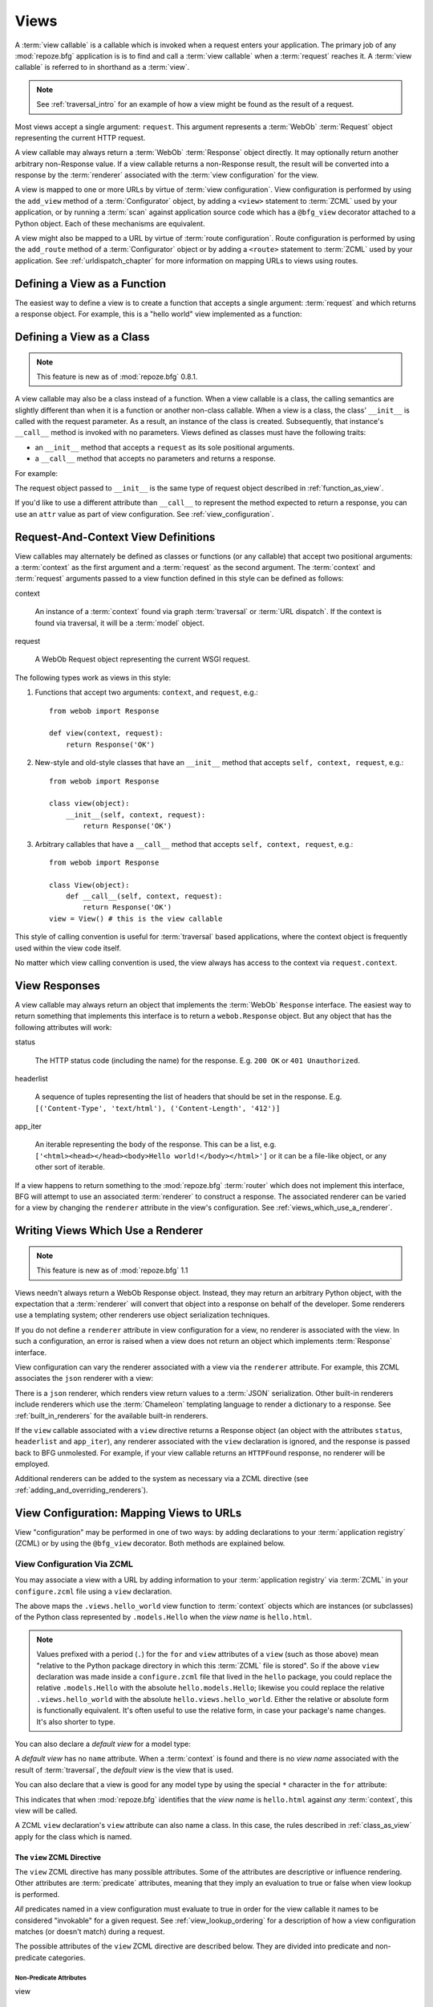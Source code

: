 .. _views_chapter:

Views
=====

A :term:`view callable` is a callable which is invoked when a request
enters your application.  The primary job of any :mod:`repoze.bfg`
application is is to find and call a :term:`view callable` when a
:term:`request` reaches it.  A :term:`view callable` is referred to in
shorthand as a :term:`view`.

.. note:: See :ref:`traversal_intro` for an example of how a view
   might be found as the result of a request.

Most views accept a single argument: ``request``.  This argument
represents a :term:`WebOb` :term:`Request` object representing the
current HTTP request.

A view callable may always return a :term:`WebOb` :term:`Response`
object directly.  It may optionally return another arbitrary
non-Response value.  If a view callable returns a non-Response result,
the result will be converted into a response by the :term:`renderer`
associated with the :term:`view configuration` for the view.

A view is mapped to one or more URLs by virtue of :term:`view
configuration`.  View configuration is performed by using the
``add_view`` method of a :term:`Configurator` object, by adding a
``<view>`` statement to :term:`ZCML` used by your application, or by
running a :term:`scan` against application source code which has a
``@bfg_view`` decorator attached to a Python object.  Each of these
mechanisms are equivalent.

A view might also be mapped to a URL by virtue of :term:`route
configuration`.  Route configuration is performed by using the
``add_route`` method of a :term:`Configurator` object or by adding a
``<route>`` statement to :term:`ZCML` used by your application.  See
:ref:`urldispatch_chapter` for more information on mapping URLs to
views using routes.

.. _function_as_view:

Defining a View as a Function
-----------------------------

The easiest way to define a view is to create a function that accepts
a single argument: :term:`request` and which returns a response
object.  For example, this is a "hello world" view implemented as a
function:

.. code-block:: python
   :linenos:

   from webob import Response

   def hello_world(request):
       return Response('Hello world!')

.. _class_as_view:

Defining a View as a Class 
--------------------------

.. note:: This feature is new as of :mod:`repoze.bfg` 0.8.1.

A view callable may also be a class instead of a function.  When a
view callable is a class, the calling semantics are slightly different
than when it is a function or another non-class callable.  When a view
is a class, the class' ``__init__`` is called with the request
parameter.  As a result, an instance of the class is created.
Subsequently, that instance's ``__call__`` method is invoked with no
parameters.  Views defined as classes must have the following traits:

- an ``__init__`` method that accepts a ``request`` as its sole
  positional arguments.

- a ``__call__`` method that accepts no parameters and returns a
  response.

For example:

.. code-block:: python
   :linenos:

   from webob import Response

   class MyView(object):
       def __init__(self, request):
           self.request = request

       def __call__(self):
           return Response('hello')

The request object passed to ``__init__`` is the same type of request
object described in :ref:`function_as_view`.

If you'd like to use a different attribute than ``__call__`` to
represent the method expected to return a response, you can use an
``attr`` value as part of view configuration.  See
:ref:`view_configuration`.

.. _request_and_context_view_definitions:

Request-And-Context View Definitions
------------------------------------

View callables may alternately be defined as classes or functions (or
any callable) that accept two positional arguments: a :term:`context`
as the first argument and a :term:`request` as the second argument.
The :term:`context` and :term:`request` arguments passed to a view
function defined in this style can be defined as follows:

context

  An instance of a :term:`context` found via graph :term:`traversal`
  or :term:`URL dispatch`.  If the context is found via traversal, it
  will be a :term:`model` object.

request

  A WebOb Request object representing the current WSGI request.

The following types work as views in this style:

#. Functions that accept two arguments: ``context``, and ``request``,
   e.g.::

      from webob import Response

      def view(context, request):
          return Response('OK')

#. New-style and old-style classes that have an ``__init__`` method
   that accepts ``self, context, request``, e.g.::

      from webob import Response

      class view(object):
          __init__(self, context, request):
              return Response('OK')

#. Arbitrary callables that have a ``__call__`` method that accepts
   ``self, context, request``, e.g.::

      from webob import Response

      class View(object):
          def __call__(self, context, request):
              return Response('OK')
      view = View() # this is the view callable

This style of calling convention is useful for :term:`traversal` based
applications, where the context object is frequently used within the
view code itself.

No matter which view calling convention is used, the view always has
access to the context via ``request.context``.

.. _the_response:

View Responses
--------------

A view callable may always return an object that implements the
:term:`WebOb` ``Response`` interface.  The easiest way to return
something that implements this interface is to return a
``webob.Response`` object.  But any object that has the following
attributes will work:

status

  The HTTP status code (including the name) for the response.
  E.g. ``200 OK`` or ``401 Unauthorized``.

headerlist

  A sequence of tuples representing the list of headers that should be
  set in the response.  E.g. ``[('Content-Type', 'text/html'),
  ('Content-Length', '412')]``

app_iter

  An iterable representing the body of the response.  This can be a
  list, e.g. ``['<html><head></head><body>Hello
  world!</body></html>']`` or it can be a file-like object, or any
  other sort of iterable.

If a view happens to return something to the :mod:`repoze.bfg`
:term:`router` which does not implement this interface, BFG will
attempt to use an associated :term:`renderer` to construct a response.
The associated renderer can be varied for a view by changing the
``renderer`` attribute in the view's configuration.  See
:ref:`views_which_use_a_renderer`.

.. _views_which_use_a_renderer:

Writing Views Which Use a Renderer
----------------------------------

.. note:: This feature is new as of :mod:`repoze.bfg` 1.1

Views needn't always return a WebOb Response object.  Instead, they
may return an arbitrary Python object, with the expectation that a
:term:`renderer` will convert that object into a response on behalf of
the developer.  Some renderers use a templating system; other
renderers use object serialization techniques.

If you do not define a ``renderer`` attribute in view configuration
for a view, no renderer is associated with the view.  In such a
configuration, an error is raised when a view does not return an
object which implements :term:`Response` interface.

View configuration can vary the renderer associated with a view via
the ``renderer`` attribute.  For example, this ZCML associates the
``json`` renderer with a view:

.. code-block:: xml
   :linenos:

   <view
     view=".views.my_view"
     renderer="json"
     />

There is a ``json`` renderer, which renders view return values to a
:term:`JSON` serialization.  Other built-in renderers include
renderers which use the :term:`Chameleon` templating language to
render a dictionary to a response.  See :ref:`built_in_renderers` for
the available built-in renderers.

If the ``view`` callable associated with a ``view`` directive returns
a Response object (an object with the attributes ``status``,
``headerlist`` and ``app_iter``), any renderer associated with the
``view`` declaration is ignored, and the response is passed back to
BFG unmolested.  For example, if your view callable returns an
``HTTPFound`` response, no renderer will be employed.

.. code-block:: python
   :linenos:

   from webob.exc import HTTPFound
   return HTTPFound(location='http://example.com') # renderer avoided

Additional renderers can be added to the system as necessary via a
ZCML directive (see :ref:`adding_and_overriding_renderers`).

.. _view_configuration:

View Configuration: Mapping Views to URLs
-----------------------------------------

View "configuration" may be performed in one of two ways: by adding
declarations to your :term:`application registry` (ZCML) or by using
the ``@bfg_view`` decorator.  Both methods are explained below.

.. _mapping_views_to_urls_using_zcml_section:

View Configuration Via ZCML
~~~~~~~~~~~~~~~~~~~~~~~~~~~

You may associate a view with a URL by adding information to your
:term:`application registry` via :term:`ZCML` in your
``configure.zcml`` file using a ``view`` declaration.

.. code-block:: xml
   :linenos:

   <view
       for=".models.Hello"
       view=".views.hello_world"
       name="hello.html"
       />

The above maps the ``.views.hello_world`` view function to
:term:`context` objects which are instances (or subclasses) of the
Python class represented by ``.models.Hello`` when the *view name* is
``hello.html``.

.. note:: Values prefixed with a period (``.``) for the ``for`` and
   ``view`` attributes of a ``view`` (such as those above) mean
   "relative to the Python package directory in which this
   :term:`ZCML` file is stored".  So if the above ``view``
   declaration was made inside a ``configure.zcml`` file that lived in
   the ``hello`` package, you could replace the relative
   ``.models.Hello`` with the absolute ``hello.models.Hello``;
   likewise you could replace the relative ``.views.hello_world`` with
   the absolute ``hello.views.hello_world``.  Either the relative or
   absolute form is functionally equivalent.  It's often useful to use
   the relative form, in case your package's name changes.  It's also
   shorter to type.

You can also declare a *default view* for a model type:

.. code-block:: xml
   :linenos:

   <view
       for=".models.Hello"
       view=".views.hello_world"
       />

A *default view* has no ``name`` attribute.  When a :term:`context` is
found and there is no *view name* associated with the result of
:term:`traversal`, the *default view* is the view that is used.

You can also declare that a view is good for any model type by using
the special ``*`` character in the ``for`` attribute:

.. code-block:: xml
   :linenos:

   <view
       for="*"
       view=".views.hello_world"
       name="hello.html"
       />

This indicates that when :mod:`repoze.bfg` identifies that the *view
name* is ``hello.html`` against *any* :term:`context`, this view will
be called.

A ZCML ``view`` declaration's ``view`` attribute can also name a
class.  In this case, the rules described in :ref:`class_as_view`
apply for the class which is named.

.. _the_view_zcml_directive:

The ``view`` ZCML Directive
+++++++++++++++++++++++++++

The ``view`` ZCML directive has many possible attributes.  Some of the
attributes are descriptive or influence rendering.  Other attributes
are :term:`predicate` attributes, meaning that they imply an
evaluation to true or false when view lookup is performed.

*All* predicates named in a view configuration must evaluate to true
in order for the view callable it names to be considered "invokable"
for a given request.  See :ref:`view_lookup_ordering` for a
description of how a view configuration matches (or doesn't match)
during a request.

The possible attributes of the ``view`` ZCML directive are described
below.  They are divided into predicate and non-predicate categories.

Non-Predicate Attributes
########################

view

  The Python dotted-path name to the view callable.  This attribute is
  required unless a ``renderer`` attribute also exists.  If a
  ``renderer`` attribute exists on the directive, this attribute
  defaults to a view that returns an empty dictionary (see
  :ref:`views_which_use_a_renderer`).

permission

  The name of a *permission* that the user must possess in order to
  call the view.  See :ref:`view_security_section` for more
  information about view security and permissions.

attr

  The view machinery defaults to using the ``__call__`` method of the
  view callable (or the function itself, if the view callable is a
  function) to obtain a response dictionary.  The ``attr`` value
  allows you to vary the method attribute used to obtain the response.
  For example, if your view was a class, and the class has a method
  named ``index`` and you wanted to use this method instead of the
  class' ``__call__`` method to return the response, you'd say
  ``attr="index"`` in the view configuration for the view.  This is
  most useful when the view definition is a class.

  .. note:: This feature is new as of :mod:`repoze.bfg` 1.1.

renderer

  This is either a single string term (e.g. ``json``) or a string
  implying a path or :term:`resource specification`
  (e.g. ``templates/views.pt``).  If the renderer value is a single
  term (does not contain a dot ``.``), the specified term will be used
  to look up a renderer implementation, and that renderer
  implementation will be used to construct a response from the view
  return value.  If the renderer term contains a dot (``.``), the
  specified term will be treated as a path, and the filename extension
  of the last element in the path will be used to look up the renderer
  implementation, which will be passed the full path.  The renderer
  implementation will be used to construct a response from the view
  return value.

  Note that if the view itself returns a response (see
  :ref:`the_response`), the specified renderer implementation is never
  called.

  When the renderer is a path, although a path is usually just a
  simple relative pathname (e.g. ``templates/foo.pt``, implying that a
  template named "foo.pt" is in the "templates" directory relative to
  the directory in which the ZCML file is defined), a path can be
  absolute, starting with a slash on UNIX or a drive letter prefix on
  Windows.  The path can alternately be a :term:`resource
  specification` in the form
  ``some.dotted.package_name:relative/path``, making it possible to
  address template resources which live in a separate package.

  The ``renderer`` attribute is optional.  If it is not defined, the
  "null" renderer is assumed (no rendering is performed and the value
  is passed back to the upstream BFG machinery unmolested).

  .. note:: This feature is new as of :mod:`repoze.bfg` 1.1.

wrapper

  The :term:`view name` (*not* an object dotted name) of another view
  declared elsewhere in ZCML (or via the ``@bfg_view`` decorator)
  which will receive the response body of this view as the
  ``request.wrapped_body`` attribute of its own request, and the
  response returned by this view as the ``request.wrapped_response``
  attribute of its own request.  Using a wrapper makes it possible to
  "chain" views together to form a composite response.  The response
  of the outermost wrapper view will be returned to the user.  The
  wrapper view will be found as any view is found: see
  :ref:`view_lookup_ordering`.  The "best" wrapper view will be found
  based on the lookup ordering: "under the hood" this wrapper view is
  looked up via ``repoze.bfg.view.render_view_to_response(context,
  request, 'wrapper_viewname')``. The context and request of a wrapper
  view is the same context and request of the inner view.  If this
  attribute is unspecified, no view wrapping is done.

  .. note:: This feature is new as of :mod:`repoze.bfg` 1.1.

Predicate Attributes
####################

name

  The *view name*.  Read the :ref:`traversal_chapter` to understand
  the concept of a view name.

for

  A Python dotted-path name representing the Python class that the
  :term:`context` must be an instance of, *or* the :term:`interface`
  that the :term:`context` must provide in order for this view to be
  found and called.  This predicate is true when the :term:`context`
  is an instance of the represented class or if the :term:`context`
  provides the represented interface; it is otherwise false.

route_name

  *This attribute services an advanced feature that isn't often used
  unless you want to perform traversal *after* a route has matched.*
  This value must match the ``name`` of a ``<route>`` declaration (see
  :ref:`urldispatch_chapter`) that must match before this view will be
  called.  Note that the ``route`` configuration referred to by
  ``route_name`` usually has a ``*traverse`` token in the value of its
  ``path``, representing a part of the path that will be used by
  traversal against the result of the route's :term:`root factory`.
  See :ref:`hybrid_chapter` for more information on using this
  advanced feature.

request_type

  This value should be a Python dotted-path string representing the
  :term:`interface` that the :term:`request` must have in order for
  this view to be found and called.  The presence of this attribute is
  largely for backwards compatibility with applications written for
  :mod:`repoze.bfg` version 1.0.  This value may be an HTTP
  ``REQUEST_METHOD`` string, e.g.  ('GET', 'HEAD', 'PUT', 'POST', or
  'DELETE').  Passing request method strings as a ``request_type`` is
  deprecated.  Use the ``request_method`` attribute instead for
  maximum forward compatibility.

request_method

  This value can either be one of the strings 'GET', 'POST', 'PUT',
  'DELETE', or 'HEAD' representing an HTTP ``REQUEST_METHOD``.  A view
  declaration with this attribute ensures that the view will only be
  called when the request's ``method`` (aka ``REQUEST_METHOD``) string
  matches the supplied value.

  .. note:: This feature is new as of :mod:`repoze.bfg` 1.1.

request_param

  This value can be any string.  A view declaration with this
  attribute ensures that the view will only be called when the request
  has a key in the ``request.params`` dictionary (an HTTP ``GET`` or
  ``POST`` variable) that has a name which matches the supplied value.
  If the value supplied to the attribute has a ``=`` sign in it,
  e.g. ``request_params="foo=123"``, then the key (``foo``) must both
  exist in the ``request.params`` dictionary, and the value must match
  the right hand side of the expression (``123``) for the view to
  "match" the current request.

  .. note:: This feature is new as of :mod:`repoze.bfg` 1.1.

containment

  This value should be a Python dotted-path string representing the
  class that a graph traversal parent object of the :term:`context`
  must be an instance of (or :term:`interface` that a parent object
  must provide) in order for this view to be found and called.  Your
  models must be "location-aware" to use this feature.  See
  :ref:`location_aware` for more information about location-awareness.

  .. note:: This feature is new as of :mod:`repoze.bfg` 1.1.

xhr

  This value should be either ``True`` or ``False``.  If this value is
  specified and is ``True``, the :term:`request` must possess an
  ``HTTP_X_REQUESTED_WITH`` (aka ``X-Requested-With``) header that has
  the value ``XMLHttpRequest`` for this view to be found and called.
  This is useful for detecting AJAX requests issued from jQuery,
  Prototype and other Javascript libraries.

  .. note:: This feature is new as of :mod:`repoze.bfg` 1.1.

accept

  The value of this attribute represents a match query for one or more
  mimetypes in the ``Accept`` HTTP request header.  If this value is
  specified, it must be in one of the following forms: a mimetype
  match token in the form ``text/plain``, a wildcard mimetype match
  token in the form ``text/*`` or a match-all wildcard mimetype match
  token in the form ``*/*``.  If any of the forms matches the
  ``Accept`` header of the request, this predicate will be true.

  .. note:: This feature is new as of :mod:`repoze.bfg` 1.1.

header

  The value of this attribute represents an HTTP header name or a
  header name/value pair.  If the value contains a ``:`` (colon), it
  will be considered a name/value pair (e.g. ``User-Agent:Mozilla/.*``
  or ``Host:localhost``).  The *value* of an attribute that represent
  a name/value pair should be a regular expression.  If the value does
  not contain a colon, the entire value will be considered to be the
  header name (e.g. ``If-Modified-Since``).  If the value evaluates to
  a header name only without a value, the header specified by the name
  must be present in the request for this predicate to be true.  If
  the value evaluates to a header name/value pair, the header
  specified by the name must be present in the request *and* the
  regular expression specified as the value must match the header
  value.  Whether or not the value represents a header name or a
  header name/value pair, the case of the header name is not
  significant.

  .. note:: This feature is new as of :mod:`repoze.bfg` 1.1.

path_info

  The value of this attribute represents a regular expression pattern
  that will be tested against the ``PATH_INFO`` WSGI environment
  variable.  If the regex matches, this predicate will be true.

  .. note:: This feature is new as of :mod:`repoze.bfg` 1.1.

custom_predicates

  This value should be a sequence of references to custom predicate
  callables (e.g. ``dotted.name.one dotted.name.two``, if used in
  ZCML; Python dotted names to callables separated by spaces).  Use
  custom predicates when no set of predefined predicates do what you
  need.  Custom predicates can be combined with predefined predicates
  as necessary.  Each custom predicate callable should accept two
  arguments: ``context`` and ``request`` and should return either
  ``True`` or ``False`` after doing arbitrary evaluation of the
  context and/or the request.  If all callables return ``True``, the
  associated view callable will be considered viable for a given
  request.

  .. note:: This feature is new as of :mod:`repoze.bfg` 1.2.

.. _mapping_views_to_urls_using_a_decorator_section:

View Configuration Using the ``@bfg_view`` Decorator
~~~~~~~~~~~~~~~~~~~~~~~~~~~~~~~~~~~~~~~~~~~~~~~~~~~~

For better locality of reference, use the ``repoze.bfg.view.bfg_view``
decorator to associate your view functions with URLs instead of using
:term:`ZCML` for the same purpose.  ``repoze.bfg.view.bfg_view`` can
be used to associate ``for``, ``name``, ``permission`` and
``request_method``, ``containment``, ``request_param`` and
``request_type``, ``attr``, ``renderer``, ``wrapper``, ``xhr``,
``accept``, and ``header`` information -- as done via the equivalent
ZCML -- with a function that acts as a :mod:`repoze.bfg` view.  All
ZCML attributes (save for the ``view`` attribute) are available in
decorator form and mean precisely the same thing.

To make :mod:`repoze.bfg` process your ``@bfg_view`` declarations, you
*must* do one of the following:

- If you are using :term:`ZCML`, insert the following boilerplate into
  your application's ``configure.zcml``:

  .. code-block:: xml
     :linenos:

      <scan package="."/>

- If you are using :term:`imperative configuration`, use the ``scan``
  method of the ``Configurator`` object:

  .. code-block:: python
     :linenos:

      config.scan()

.. note:: See :ref:`configuration_module` for additional API arguments
   to the ``Configurator.scan`` method.  For example, the ``scan``
   method allows you to supply a ``package`` argument to better
   control exactly *which* code will be scanned.  This is the same
   value implied by the ``package`` attribute of the ZCML ``<scan>``
   directive.

Please see :ref:`scanning_chapter` for more information about what
happens when code is scanned for configuration declarations resulting
from use of decorators like ``@bfg_view``.

After you do so, you will not need to use any other ZCML to configure
:mod:`repoze.bfg` view declarations.  Instead, you will be able to use
the ``@bfg_view`` decorator to do this work.

.. warning:: using this feature tends to slows down application
   startup slightly, as more work is performed at application startup
   to scan for view declarations.  Additionally, if you use
   decorators, it means that other people will not be able to override
   your view declarations externally using ZCML: this is a common
   requirement if you're developing an extensible application (e.g. a
   framework).  See :ref:`extending_chapter` for more information
   about building extensible applications.

The ``bfg_view`` Decorator
++++++++++++++++++++++++++

``repoze.bfg.view.bfg_view`` is a decorator which allows Python code
to make view registrations instead of using ZCML for the same purpose.

An example might reside in a bfg application module ``views.py``:

.. code-block:: python
   :linenos:

   from models import MyModel
   from repoze.bfg.view import bfg_view
   from repoze.bfg.chameleon_zpt import render_template_to_response

   @bfg_view(name='my_view', request_type='POST', for_=MyModel,
             permission='read')
   def my_view(request):
       return render_template_to_response('templates/my.pt')

Using this decorator as above replaces the need to add this ZCML to
your application registry:

.. code-block:: xml
   :linenos:

   <view
    for=".models.MyModel"
    view=".views.my_view"
    name="my_view"
    permission="read"
    request_type="POST"
    />

All arguments to ``bfg_view`` are optional.  Every argument to
``bfg_view`` matches the meaning of the same-named attribute in ZCML
view configuration described in :ref:`the_view_zcml_directive`.  

If ``name`` is not supplied, the empty string is used (implying
the default view).

If ``attr`` is not supplied, ``None`` is used (implying the function
itself if the view is a function, or the ``__call__`` callable
attribute if the view is a class).

If ``renderer`` is not supplied, ``None`` is used (meaning that no
renderer is associated with this view).

If ``request_type`` is not supplied, the value ``None`` is used,
implying any request type.  Otherwise, this should be a class or
interface.

If ``for_`` is not supplied, the interface
``zope.interface.Interface`` (which matches any model) is used.
``for_`` can also name a class, like its ZCML brother.

If ``permission`` is not supplied, no permission is registered for
this view (it's accessible by any caller).

If ``wrapper`` is not supplied, no wrapper view is used.

If ``route_name`` is supplied, the view will be invoked only if the
named route matches.  *This is an advanced feature, not often used by
"civilians"*.

If ``request_method`` is supplied, the view will be invoked only if
the ``REQUEST_METHOD`` of the request matches the value.

If ``request_param`` is supplied, the view will be invoked only if the
``request.params`` data structure contains a key matching the value
provided.

If ``containment`` is supplied, the view will be invoked only if a
location parent supplies the interface or class implied by the
provided value.

If ``xhr`` is specified, it must be a boolean value.  If the value is
``True``, the view will only be invoked if the request's
``X-Requested-With`` header has the value ``XMLHttpRequest``.

If ``accept`` is specified, it must be a mimetype value.  If
``accept`` is specified, the view will only be invoked if the
``Accept`` HTTP header matches the value requested.  See the
description of ``accept`` in :ref:`the_view_zcml_directive` for
information about the allowable composition and matching behavior of
this value.

If ``header`` is specified, it must be a header name or a
``headername:headervalue`` pair.  If ``header`` is specified, and
possesses a value the view will only be invoked if an HTTP header
matches the value requested.  If ``header`` is specified without a
value (a bare header name only), the view will only be invoked if the
HTTP header exists with any value in the request.  See the description
of ``header`` in :ref:`the_view_zcml_directive` for information about
the allowable composition and matching behavior of this value.

View lookup ordering for views registered with the ``bfg_view``
decorator is the same as for those registered via ZCML.  See
:ref:`view_lookup_ordering` for more information.

All arguments may be omitted.  For example:

.. code-block:: python
   :linenos:

   from webob import Response

   @bfg_view()
   def my_view(request):
       """ My view """
       return Response()

Such a registration as the one directly above implies that the view
name will be ``my_view``, registered ``for_`` any model type, using no
permission, registered against requests with any request method /
request type / request param / route name / containment.

If your view callable is a class, the ``bfg_view`` decorator can also
be used as a class decorator in Python 2.6 and better (Python 2.5 and
below do not support class decorators).  All the arguments to the
decorator are the same when applied against a class as when they are
applied against a function.  For example:

.. code-block:: python
   :linenos:

   from webob import Response
   from repoze.bfg.view import bfg_view

   @bfg_view()
   class MyView(object):
       def __init__(self, request):
           self.request = request

       def __call__(self):
           return Response('hello')

You can use the ``bfg_view`` decorator as a simple callable to
manually decorate classes in Python 2.5 and below (without the
decorator syntactic sugar), if you wish:

.. code-block:: python
   :linenos:

   from webob import Response
   from repoze.bfg.view import bfg_view

   class MyView(object):
       def __init__(self, request):
           self.request = request

       def __call__(self):
           return Response('hello')

   my_view = bfg_view()(MyView)

More than one ``bfg_view`` decorator can be stacked on top of any
number of others.  Each decorator creates a separate view
registration.  For example:

.. code-block:: python
   :linenos:

    from repoze.bfg.view import bfg_view

    @bfg_view(name='edit')
    @bfg_view(name='change')
    def edit(request):
        pass

This registers the same view under two different names.

.. note:: ``bfg_view`` decorator stacking is a feature new in
   :mod:`repoze.bfg` 1.1.  Previously, these decorators could not be
   stacked without the effect of the "upper" decorator cancelling the
   effect of the the decorator "beneath" it.

The bfg_view decorator can also be used against class methods:

.. code-block:: python
   :linenos:

   from webob import Response
   from repoze.bfg.view import bfg_view

   class MyView(object):
       def __init__(self, request):
           self.request = request

       @bfg_view(name='hello')
       def amethod(self):
           return Response('hello')

When the bfg_view decorator is used against a class method, a view is
registered for the *class*, so the class constructor must accept
either ``request`` or ``context, request``.  The method which is
decorated must return a response (or rely on a :term:`renderer` to
generate one). Using the decorator against a particular method of a
class is equivalent to using the ``attr`` parameter in a decorator
attached to the class itself.  For example, the above registration
implied by the decorator being used against the ``amethod`` method
could be spelled equivalently as the below:

.. code-block:: python

   from webob import Response
   from repoze.bfg.view import bfg_view

   @bfg_view(attr='amethod', name='hello')
   class MyView(object):
       def __init__(self, request):
           self.request = request

       def amethod(self):
           return Response('hello')

.. note:: The ability to use the ``bfg_view`` decorator as a method
          decorator is new in :mod:`repoze.bfg` version 1.1.
          Previously it could only be used as a class or function
          decorator.

View Configuration Using the ``add_view`` Method of a Configurator
~~~~~~~~~~~~~~~~~~~~~~~~~~~~~~~~~~~~~~~~~~~~~~~~~~~~~~~~~~~~~~~~~~

See the ``add_view`` method of a :term:`Configurator` object within
:ref:`configuration_module` for the arguments to configure a view
imperatively.

.. _view_lookup_ordering:

View Lookup Ordering
--------------------

Many attributes of view configuration can be thought of like
"narrowers" or "predicates".  In general, the greater number of
attributes possessed by a view's configuration, the more specific the
circumstances need to be before the registered view callable will be
invoked.

For any given request, a view with five predicates will always be
found and evaluated before a view with two, for example.  All
predicates must match for the associated view to be called.

This does not mean however, that :mod:`repoze.bfg` "stops looking"
when it finds a view registration with predicates that don't match.
If one set of view predicates does not match, the "next most specific"
view (if any) view is consulted for predicates, and so on, until a
view is found, or no view can be matched up with the request.  The
first view with a set of predicates all of which match the request
environment will be invoked.

If no view can be found which has predicates which allow it to be
matched up with the request, :mod:`repoze.bfg` will return an error to
the user's browser, representing a "not found" (404) page.  See
:ref:`changing_the_notfound_view` for more information about changing
the default notfound view.

There are a several exceptions to the the rule which says that view
configuration attributes represent "narrowings".  Several attributes
of the ``view`` directive are *not* narrowing predicates.  These are
``permission``, ``name``, ``renderer``, and ``attr``.

The value of the ``permission`` attribute represents the permission
that must be possessed by the user to invoke any found view.  When a
view is found that matches all predicates, but the invoking user does
not possess the permission implied by any associated ``permission`` in
the current context, processing stops, and an ``Forbidden`` error
is raised, usually resulting in a "forbidden" view being shown to the
invoking user.  No further view narrowing or view lookup is done.

.. note:: 

   See :ref:`changing_the_forbidden_view` for more information about
   changing the default forbidden view.

The value of the ``name`` attribute represents a direct match of the
view name returned via traversal.  It is part of initial view lookup
rather than a predicate/narrower.

The value of the ``renderer`` attribute represents the renderer used
to convert non-response return values from a view.

The value of the ``attr`` attribute represents the attribute name
looked up on the view object to return a response.

.. _using_model_interfaces:

Using Model Interfaces
----------------------

Instead of registering your views ``for`` a Python model *class*, you
can optionally register a view for an :term:`interface`.  Since an
interface can be attached arbitrarily to any model instance (as
opposed to its identity being implied by only its class), associating
a view with an interface can provide more flexibility for sharing a
single view between two or more different implementations of a model
type.  For example, if two model object instances of different Python
class types share the same interface, you can use the same view
against each of them.

In order to make use of interfaces in your application during view
dispatch, you must create an interface and mark up your model classes
or instances with interface declarations that refer to this interface.

To attach an interface to a model *class*, you define the interface
and use the ``zope.interface.implements`` function to associate the
interface with the class.

.. code-block:: python
   :linenos:

   from zope.interface import Interface
   from zope.interface import implements

   class IHello(Interface):
       """ A marker interface """

   class Hello(object):
       implements(IHello)

To attach an interface to a model *instance*, you define the interface
and use the ``zope.interface.alsoProvides`` function to associate the
interface with the instance.  This function mutates the instance in
such a way that the interface is attached to it.

.. code-block:: python
   :linenos:

   from zope.interface import Interface
   from zope.interface import alsoProvides

   class IHello(Interface):
       """ A marker interface """

   class Hello(object):
       pass

   def make_hello():
       hello = Hello()
       alsoProvides(hello, IHello)
       return hello

Regardless of how you associate an interface with a model instance or
a model class, the resulting ZCML to associate that interface with a
view is the same.  Assuming the above code that defines an ``IHello``
interface lives in the root of your application, and its module is
named "models.py", the below interface declaration will associate the
``.views.hello_world`` view with models that implement (aka provide)
this interface.

.. code-block:: xml
   :linenos:

   <view
       for=".models.IHello"
       view=".views.hello_world"
       name="hello.html"
       />

Any time a model that is determined to be the :term:`context` provides
this interface, and a view named ``hello.html`` is looked up against
it as per the URL, the ``.views.hello_world`` view will be invoked.

Note that views registered against a model class take precedence over
views registered for any interface the model class implements when an
ambiguity arises.  If a view is registered for both the class type of
the context and an interface implemented by the context's class, the
view registered for the context's class will "win".

See :term:`Interface` in the glossary to find more information about
interfaces.

.. _built_in_renderers:

Built-In Renderers
------------------

Several built-in "renderers" exist in :mod:`repoze.bfg`.  These
renderers can be used in the ``renderer`` attribute of view
configurations.

``string``: String Renderer
~~~~~~~~~~~~~~~~~~~~~~~~~~~

The ``string`` renderer is a renderer which renders a view callable
result to a string.  If a view callable returns a non-Response object,
and the ``string`` renderer is associated in that view's
configuration, the result will be to run the object through the Python
``str`` function to generate a string.  Note that if a Unicode object
is returned, it is not ``str()`` -ified.

Here's an example of a view that returns a dictionary.  If the
``string`` renderer is specified in the configuration for this view,
the view will render the returned dictionary to the ``str()``
representation of the dictionary:

.. code-block:: python
   :linenos:

   from webob import Response
   from repoze.bfg.view import bfg_view

   @bfg_view(renderer='string')
   def hello_world(request):
       return {'content':'Hello!'}

The body of the response returned by such a view will be a string
representing the ``str()`` serialization of the return value:

.. code-block: python
   :linenos:

   {'content': 'Hello!'}

``json``: JSON Renderer
~~~~~~~~~~~~~~~~~~~~~~~

The ``json`` renderer is a renderer which renders view callable
results to :term:`JSON`.  If a view callable returns a non-Response
object it is called.  It passes the return value through the
``simplejson.dumps`` function, and wraps the result in a response
object.

Here's an example of a view that returns a dictionary.  If the
``json`` renderer is specified in the configuration for this view, the
view will render the returned dictionary to a JSON serialization:

.. code-block:: python
   :linenos:

   from webob import Response
   from repoze.bfg.view import bfg_view

   @bfg_view(renderer='json')
   def hello_world(request):
       return {'content':'Hello!'}

The body of the response returned by such a view will be a string
representing the JSON serialization of the return value:

.. code-block: python
   :linenos:

   '{"content": "Hello!"}'

The return value needn't be a dictionary, but the return value must
contain values renderable by ``simplejson.dumps``.

You can configure a view to use the JSON renderer in ZCML by naming
``json`` as the ``renderer`` attribute of a view configuration, e.g.:

.. code-block:: xml
   :linenos:

   <view
       for=".models.Hello"
       view=".views.hello_world"
       name="hello"
       renderer="json"
       />

Views which use the JSON renderer can vary non-body response
attributes by attaching properties to the request.  See
:ref:`response_request_attrs`.

.. _chameleon_template_renderers:

``*.pt`` or ``*.txt``: Chameleon Template Renderers
~~~~~~~~~~~~~~~~~~~~~~~~~~~~~~~~~~~~~~~~~~~~~~~~~~~

Two built-in renderers exist for :term:`Chameleon` templates.

If the ``renderer`` attribute of a view configuration is an absolute
path, a relative path or :term:`resource specification` which has a
final path element with a filename extension of ``.pt``, the Chameleon
ZPT renderer is used.  See :ref:`chameleon_zpt_templates` for more
information about ZPT templates.

If the ``renderer`` attribute of a view configuration is an absolute
path, a source-file relative path, or a :term:`resource specification`
which has a final path element with a filename extension of ``.txt``,
the Chameleon text renderer is used.  See
:ref:`chameleon_zpt_templates` for more information about Chameleon
text templates.

The behavior of these renderers is the same, except for the engine
used to render the template.

When a ``renderer`` attribute that names a Chameleon template path
(e.g. ``templates/foo.pt`` or ``templates/foo.txt``) is used, the view
must return a Response object or a Python *dictionary*.  If the view
callable with an associated template returns a Python dictionary, the
named template will be passed the dictionary as its keyword arguments,
and the template renderer implementation will return the resulting
rendered template in a response to the user.  If the view returns
anything but a dictionary, an error will be raised.

Before passing keywords to the template, the keywords derived from the
dictionary returned by the view are augmented.  The callable object
(whatever object was used to define the ``view``) will be
automatically inserted into the set of keyword arguments passed to the
template as the ``view`` keyword.  If the view callable was a class,
the ``view`` keyword will be an instance of that class.  Also inserted
into the keywords passed to the template are ``renderer_name`` (the
name of the renderer, which may be a full path or a package-relative
name, typically the full string used in the ``renderer`` attribute of
the directive), ``context`` (the context of the view used to render
the template), and ``request`` (the request passed to the view used to
render the template).

Here's an example view configuration which uses a Chameleon ZPT
renderer:

.. code-block:: xml
   :linenos:

   <view
       for=".models.Hello"
       view=".views.hello_world"
       name="hello"
       renderer="templates/foo.pt"
       />

Here's an example view configuration which uses a Chameleon text
renderer:

.. code-block:: xml
   :linenos:

   <view
       for=".models.Hello"
       view=".views.hello_world"
       name="hello"
       renderer="templates/foo.txt"
       />

Views with use a Chameleon renderer can vary response attributes by
attaching properties to the request.  See
:ref:`response_request_attrs`.

.. _response_request_attrs:

Varying Attributes of Rendered Responses
----------------------------------------

Before a response that is constructed as the result of the use of a
:term:`renderer` is returned to BFG, several attributes of the request
are examined which have the potential to influence response behavior.

View callables that don't directly return a response should set these
values on the ``request`` object via ``setattr`` within the view
callable to influence automatically constructed response attributes.

``response_content_type``

  Defines the content-type of the resulting response,
  e.g. ``text/xml``.

``response_headerlist``

  A sequence of tuples describing cookie values that should be set in
  the response, e.g. ``[('Set-Cookie', 'abc=123'), ('X-My-Header',
  'foo')]``.

``response_status``

  A WSGI-style status code (e.g. ``200 OK``) describing the status of
  the response.

``response_charset``

  The character set (e.g. ``UTF-8``) of the response.

``response_cache_for``

  A value in seconds which will influence ``Cache-Control`` and
  ``Expires`` headers in the returned response.  The same can also be
  achieved by returning various values in the ``response_headerlist``,
  this is purely a convenience.

.. _adding_and_overriding_renderers:

Adding and Overriding Renderers
-------------------------------

Additional configuration declarations can be made which override an
existing :term:`renderer` or which add a new renderer.  Adding or
overriding a renderer is accomplished via :term:`ZCML` or via
imperative configuration. 

For example, to add a renderer which renders views which have a
``renderer`` attribute that is a path that ends in ``.jinja2``:

.. topic:: Via ZCML

   .. code-block:: xml
      :linenos:

      <renderer
        name=".jinja2"
        factory="my.package.MyJinja2Renderer"/>

   The ``factory`` attribute is a dotted Python name that must point
   to an implementation of a :term:`renderer`.

   The ``name`` attribute is the renderer name.

.. topic:: Via Imperative Configuration

   .. code-block:: python
      :linenos:

      from my.package import MyJinja2Renderer
      config.add_renderer('.jinja2', MyJinja2Renderer)

   The first argument is the renderer name.

   The second argument is a reference to an to an implementation of a
   :term:`renderer`.

A renderer implementation is usually a class which has the following
interface:

.. code-block:: python
   :linenos:

   class RendererFactory:
       def __init__(self, name):
           """ Constructor: ``name`` may be a path """

       def __call__(self, value, system): """ Call a the renderer
           implementation with the value and the system value passed
           in as arguments and return the result (a string or unicode
           object).  The value is the return value of a view.  The
           system value is a dictionary containing available system
           values (e.g. ``view``, ``context``, and ``request``). """

There are essentially two different kinds of ``renderer``
registrations: registrations that use a dot (``.``) in their ``name``
argument and ones which do not.

Renderer registrations that have a ``name`` attribute which starts
with a dot are meant to be *wildcard* registrations.  When a ``view``
configuration is encountered which has a ``name`` attribute that
contains a dot, at startup time, the path is split on its final dot,
and the second element of the split (the filename extension,
typically) is used to look up a renderer for the configured view.  The
renderer's factory is still passed the entire ``name`` attribute value
(not just the extension).

Renderer registrations that have ``name`` attribute which *does not*
start with a dot are meant to be absolute registrations.  When a
``view`` configuration is encountered which has a ``name`` argument
that does not contain a dot, the full value of the ``name`` attribute
is used to look up the renderer for the configured view.

Here's an example of a renderer registration in ZCML:

.. code-block:: xml
   :linenos:

   <renderer
     name="amf"
     factory="my.package.MyAMFRenderer"/>

Adding the above ZCML to your application will allow you to use the
``my.package.MyAMFRenderer`` renderer implementation in ``view``
configurations by referring to it as ``amf`` in the ``renderer``
attribute:

.. code-block:: python
   :linenos:

   from repoze.bfg.view import bfg_view

   @bfg_view(renderer='amf')
   def myview(request):
       return {'Hello':'world'}

By default, when a template extension is unrecognized, an error is
thrown at rendering time.  You can associate more than one filename
extension with the same renderer implementation as necessary if you
need to use a different file extension for the same kinds of
templates.  For example, to associate the ``.zpt`` extension with the
Chameleon page template renderer factory, use:

.. code-block:: xml
   :linenos:

   <renderer
      name=".zpt"
      factory="repoze.bfg.chameleon_zpt.renderer_factory"/>

To override the default mapping in which files with a ``.pt``
extension are rendered via a Chameleon ZPT page template renderer, use
a variation on the following in your application's ZCML:

.. code-block:: xml
   :linenos:

   <renderer
      name=".pt"
      factory="my.package.pt_renderer"/>

To override the default mapping in which files with a ``.txt``
extension are rendered via a Chameleon text template renderer, use a
variation on the following in your application's ZCML:

.. code-block:: xml
   :linenos:

   <renderer
      name=".txt"
      factory="my.package.text_renderer"/>

To associate a *default* renderer with *all* view configurations (even
ones which do not possess a ``renderer`` attribute), use a variation
on the following (ie. omit the ``name`` attribute to the renderer
tag):

.. code-block:: xml
   :linenos:

   <renderer
      factory="repoze.bfg.renderers.json_renderer_factory"/>

.. _view_security_section:

View Security
-------------

If a :term:`authentication policy` (and a :term:`authorization
policy`) is active, any :term:`permission` attached to a ``view``
declaration will be consulted to ensure that the currently
authenticated user possesses that permission against the context
before the view function is actually called.  Here's an example of
specifying a permission in a ``view`` declaration:

.. code-block:: xml
   :linenos:

   <view
       for=".models.IBlog"
       view=".views.add_entry"
       name="add.html"
       permission="add"
       />

When an authentication policy is enabled, this view will be protected
with the ``add`` permission.  The view will *not be called* if the
user does not possess the ``add`` permission relative to the current
:term:`context` and an authorization policy is enabled.  Instead the
``forbidden`` view result will be returned to the client (see
:ref:`changing_the_forbidden_view`).

.. note::

   See the :ref:`security_chapter` chapter to find out how to turn on
   an authentication policy.

.. note::

   Packages such as :term:`repoze.who` are capable of intercepting an
   ``Forbidden`` response and displaying a form that asks a user to
   authenticate.  Use this kind of package to ask the user for
   authentication credentials.

Using a View to Do A HTTP Redirect
----------------------------------

You can issue an HTTP redirect from within a view by returning a
slightly different response.

.. code-block:: python
   :linenos:

   from webob.exc import HTTPFound

   def myview(request):
       return HTTPFound(location='http://example.com')

All exception types from the :mod:`webob.exc` module implement the
Webob ``Response`` interface; any can be returned as the response from
a view.  See :term:`WebOb` for the documentation for this module; it
includes other response types for Unauthorized, etc.

.. _static_resources_section:

Serving Static Resources Using a ZCML Directive
-----------------------------------------------

Using the ``static`` ZCML directive is the preferred way to serve
static resources (such as JavaScript and CSS files) within a
:mod:`repoze.bfg` application. This directive makes static files
available at a name relative to the application root URL,
e.g. ``/static``.

The directive can accept three attributes:

name

  The (application-root-relative) URL prefix of the static directory.
  For example, to serve static files from ``/static`` in most
  applications, you would provide a ``name`` of ``static``.

path

  A path to a directory on disk where the static files live.  This
  path may either be 1) absolute (e.g. ``/foo/bar/baz``) 2)
  Python-package-relative (e.g. (``packagename:foo/bar/baz``) or 3)
  relative to the package directory in which the ZCML file which
  contains the directive (e.g. ``foo/bar/baz``).

cache_max_age

  The number of seconds that the static resource can be cached, as
  represented in the returned response's ``Expires`` and/or
  ``Cache-Control`` headers, when any static file is served from this
  directive.  This defaults to 3600 (5 minutes).

Here's an example of a ``static`` directive that will serve files up
``/static`` URL from the ``/var/www/static`` directory of the computer
which runs the :mod:`repoze.bfg` application.

.. code-block:: xml
   :linenos:

   <static
      name="static"
      path="/var/www/static"
      />

Here's an example of a ``static`` directive that will serve files up
``/static`` URL from the ``a/b/c/static`` directory of the Python
package named ``some_package``.

.. code-block:: xml
   :linenos:

   <static
      name="static"
      path="some_package:a/b/c/static"
      />

Here's an example of a ``static`` directive that will serve files up
under the ``/static`` URL from the ``static`` directory of the Python
package in which the ``configure.zcml`` file lives.

.. code-block:: xml
   :linenos:

   <static
      name="static"
      path="static"
      />

When you place your static files on filesystem in the directory
represented as the ``path`` of the directive you, you should be able
to view the static files in this directory via a browser at URLs
prefixed with the directive's ``name``.  For instance if the
``static`` directive's ``name`` is ``static`` and the static
directive's ``path`` is ``/path/to/static``,
``http://localhost:6543/static/foo.js`` may return the file
``/path/to/static/dir/foo.js``.  The static directory may contain
subdirectories recursively, and any subdirectories may hold files;
these will be resolved by the static view as you would expect.

.. note:: The ``<static>`` ZCML directive is new in :mod:`repoze.bfg`
   1.1.

Generating Static Resource URLs
~~~~~~~~~~~~~~~~~~~~~~~~~~~~~~~

When a ``<static>`` directive is used to register a static resource
directory, a special helper API named ``repoze.bfg.static_url`` can be
used to generate the appropriate URL for a package resource that lives
in one of the directories named by the ``<static>`` directive's
``path`` attribute.

For example, let's assume you create a set of ``static`` declarations
in ZCML like so:

.. code-block:: xml
   :linenos:

   <static
      name="static1"
      path="resources/1"
      />

   <static
      name="static2"
      path="resources/2"
      />

These declarations create URL-accessible directories which have URLs
which begin, respectively, with ``/static1`` and ``/static2``.  The
resources in the ``resources/1`` directory are consulted when a user
visits a URL which begins with ``/static1``, and the resources in the
``resources/2`` directory are consulted when a user visits a URL which
begins with ``/static2``.

You needn't generate the URLs to static resources "by hand" in such a
configuration.  Instead, use the ``repoze.bfg.url.static_url`` API to
generate them for you.  For example, let's imagine that the following
code lives in a module that shares the same directory as the above
ZCML file:

.. code-block:: python
   :linenos:

   from repoze.bfg.url import static_url
   from repoze.bfg.chameleon_zpt import render_template_to_response

   def my_view(request):
       css_url = static_url('resources/1/foo.css', request)
       js_url = static_url('resources/2/foo.js', request)
       return render_template_to_response('templates/my_template.pt',
                                          css_url = css_url,
                                          js_url = js_url)

If the request "application URL" of the running system is
``http://example.com``, the ``css_url`` generated above would be:
``http://example.com/static1/foo.css``.  The ``js_url`` generated
above would be ``'http://example.com/static2/foo.js``.

One benefit of using the ``static_url`` function rather than
constructing static URLs "by hand" is that if you need to change the
``name`` of a static URL declaration in ZCML, the generated URLs will
continue to resolve properly after the rename.

See :ref:`url_module` for detailed information about inputs and
outputs of the ``static_url`` function.

.. note:: The ``static_url`` API is new in :mod:`repoze.bfg` 1.1.

Serving Static Resources Using a View
-------------------------------------

For more flexibility, static resources can be served by a view which
you register manually.  For example, you may want static resources to
only be available when the ``context`` of the view is of a particular
type, or when the request is of a particular type.

The :mod:`repoze.bfg.view` ``static`` helper class is used to perform
this task. This class creates a callable that is capable acting as a
:mod:`repoze.bfg` view which serves static resources from a directory.
For instance, to serve files within a directory located on your
filesystem at ``/path/to/static/dir`` mounted at the URL path
``/static`` in your application, create an instance of
:mod:`repoze.bfg.view` 's ``static`` class inside a ``static.py`` file
in your application root as below.

.. code-block:: python
   :linenos:

   from repoze.bfg.view import static
   static_view = static('/path/to/static/dir')

.. note:: the argument to ``static`` can also be a relative pathname,
   e.g. ``my/static`` (meaning relative to the Python package of the
   module in which the view is being defined).  It can also be a
   package-relative path (e.g. ``anotherpackage:some/subdirectory``)
   or it can be a "here-relative" path (e.g. ``some/subdirectory``).
   If the path is "here-relative", it is relative to the package of
   the module in which the static view is defined.
 
Subsequently, wire this view up to be accessible as ``/static`` using
ZCML in your application's ``configure.zcml`` against either the class
or interface that represents your root object.

.. code-block:: xml
   :linenos:

    <view
      for=".models.Root"
      view=".static.static_view"
      name="static"
    />   

In this case, ``.models.Root`` refers to the class of which your
:mod:`repoze.bfg` application's root object is an instance.

.. note:: You can also give a ``for`` of ``*`` if you want the name
   ``static`` to be accessible as the static view against any model.
   This will also allow ``/static/foo.js`` to work, but it will allow
   for ``/anything/static/foo.js`` too, as long as ``anything`` itself
   is resolvable.

.. note:: To ensure that model objects contained in the root don't
   "shadow" your static view (model objects take precedence during
   traversal), or to ensure that your root object's ``__getitem__`` is
   never called when a static resource is requested, you can refer to
   your static resources as registered above in URLs as,
   e.g. ``/@@static/foo.js``.  This is completely equivalent to
   ``/static/foo.js``.  See :ref:`traversal_chapter` for information
   about "goggles" (``@@``).

Special Exceptions
------------------

Usually when a Python exception is raised within view code,
:mod:`repoze.bfg` allows the exception to propagate all the way out to
the :term:`WSGI` server which invoked the application.

However, for convenience, two special exceptions exist which are
always handled by :mod:`repoze.bfg` itself.  These are
``repoze.bfg.exceptions.NotFound`` and
``repoze.bfg.exceptions.Forbidden``.  Both is an exception classe
which accept a single positional constructor argument: a message.

If ``repoze.bfg.exceptions.NotFound`` is raised within view code, the
result of the :term:`Not Found View` will be returned to the user
agent which performed the request.

If ``repoze.bfg.exceptions.Forbidden`` is raised within view code, the
result of the :term:`Forbidden View` will be returned to the user
agent which performed the request.

In all cases, the message provided to the exception constructor is
made available to the view which :mod:`repoze.bfg` invokes as
``request.environ['repoze.bfg.message']``.

Using Views to Handle Form Submissions (Unicode and Character Set Issues)
-------------------------------------------------------------------------

Most web applications need to accept form submissions from web
browsers and various other clients.  In :mod:`repoze.bfg`, form
submission handling logic is always part of a :term:`view`.  For a
general overview of how to handle form submission data using the
:term:`WebOb` API, see `"Query and POST variables" within the WebOb
documentation
<http://pythonpaste.org/webob/reference.html#query-post-variables>`_.
:mod:`repoze.bfg` defers to WebOb for its request and response
implementations, and handling form submission data is a property of
the request implementation.  Understanding WebOb's request API is the
key to understanding how to process form submission data.

There are some defaults that you need to be aware of when trying to
handle form submission data in a :mod:`repoze.bfg` view.  Because
having high-order (non-ASCII) characters in data contained within form
submissions is exceedingly common, and because the UTF-8 encoding is
the most common encoding used on the web for non-ASCII character data,
and because working and storing Unicode values is much saner than
working with an storing bytestrings, :mod:`repoze.bfg` configures the
:term:`WebOb` request machinery to attempt to decode form submission
values into Unicode from the UTF-8 character set implicitly.  This
implicit decoding happens when view code obtains form field values via
the :term:`WebOb` ``request.params``, ``request.GET``, or
``request.POST`` APIs.

For example, let's assume that the following form page is served up to
a browser client, and its ``action`` points at some :mod:`repoze.bfg`
view code:

.. code-block:: xml

   <html xmlns="http://www.w3.org/1999/xhtml">
     <head>
       <meta http-equiv="Content-Type" content="text/html; charset=UTF-8"/>
     </head>
     <form method="POST" action="myview">
       <div>
         <input type="text" name="firstname"/>
       </div> 
       <div>
         <input type="text" name="lastname"/>
       </div>
       <input type="submit" value="Submit"/>
     </form>
   </html>

The ``myview`` view code in the :mod:`repoze.bfg` application *must*
expect that the values returned by ``request.params`` will be of type
``unicode``, as opposed to type ``str``. The following will work to
accept a form post from the above form:

.. code-block:: python

   def myview(request):
       firstname = request.params['firstname']
       lastname = request.params['lastname']

But the following ``myview`` view code *may not* work, as it tries to
decode already-decoded (``unicode``) values obtained from
``request.params``:

.. code-block:: python

   def myview(request):
       # the .decode('utf-8') will break below if there are any high-order
       # characters in the firstname or lastname
       firstname = request.params['firstname'].decode('utf-8')
       lastname = request.params['lastname'].decode('utf-8')

For implicit decoding to work reliably, you must ensure that every
form you render that posts to a :mod:`repoze.bfg` view is rendered via
a response that has a ``;charset=UTF-8`` in its ``Content-Type``
header; or, as in the form above, with a ``meta http-equiv`` tag that
implies that the charset is UTF-8 within the HTML ``head`` of the page
containing the form.  This must be done explicitly because all known
browser clients assume that they should encode form data in the
character set implied by ``Content-Type`` value of the response
containing the form when subsequently submitting that form; there is
no other generally accepted way to tell browser clients which charset
to use to encode form data.  If you do not specify an encoding
explicitly, the browser client will choose to encode form data in its
default character set before submitting it.  The browser client may
have a non-UTF-8 default encoding.  If such a request is handled by
your view code, when the form submission data is encoded in a non-UTF8
charset, eventually the WebOb request code accessed within your view
will throw an error when it can't decode some high-order character
encoded in another character set within form data e.g. when
``request.params['somename']`` is accessed.

If you are using the ``webob.Response`` class to generate a response,
or if you use the ``render_template_*`` templating APIs, the UTF-8
charset is set automatically as the default via the ``Content-Type``
header.  If you return a ``Content-Type`` header without an explicit
charset, a WebOb request will add a ``;charset=utf-8`` trailer to the
``Content-Type`` header value for you for response content types that
are textual (e.g. ``text/html``, ``application/xml``, etc) as it is
rendered.  If you are using your own response object, you will need to
ensure you do this yourself.

To avoid implicit form submission value decoding, so that the values
returned from ``request.params``, ``request.GET`` and ``request.POST``
are returned as bytestrings rather than Unicode, add the following to
your application's ``configure.zcml``::

    <subscriber for="repoze.bfg.interfaces.INewRequest"
                handler="repoze.bfg.request.make_request_ascii"/>

You can then control form post data decoding "by hand" as necessary.
For example, when this subscriber is active, the second example above
will work unconditionally as long as you ensure that your forms are
rendered in a request that has a ``;charset=utf-8`` stanza on its
``Content-Type`` header.

.. note:: The behavior that form values are decoded from UTF-8 to
   Unicode implicitly was introduced in :mod:`repoze.bfg` 0.7.0.
   Previous versions of :mod:`repoze.bfg` performed no implicit
   decoding of form values (the default was to treat values as
   bytestrings).

.. note:: Only the *values* of request params obtained via
   ``request.params``, ``request.GET`` or ``request.POST`` are decoded
   to Unicode objects implicitly in :mod:`repoze.bfg`'s default
   configuration.  The keys are still strings.

